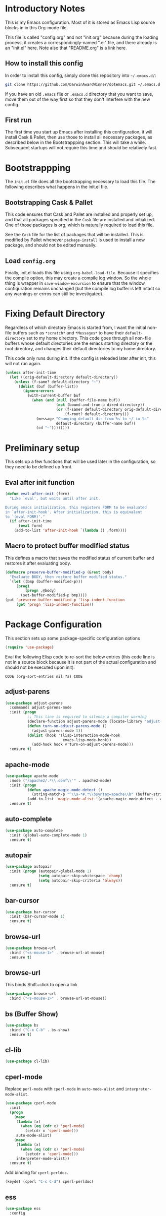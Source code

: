 * Introductory Notes
This is my Emacs configuration. Most of it is stored as Emacs Lisp
source blocks in in this Org-mode file.

This file is called "config.org" and not "init.org" because during the
loading process, it creates a correspondingly-named ".el" file, and
there already is an "init.el" here. Note also that "README.org" is a
link here.

** How to install this config
In order to install this config, simply clone this repository into
=~/.emacs.d/=:

#+BEGIN_SRC sh
  git clone https://github.com/DarwinAwardWinner/dotemacs.git ~/.emacs.d
#+END_SRC

If you have an old =.emacs= file or =.emacs.d= directory that you want
to save, move them out of the way first so that they don't interfere
with the new config.

** First run
The first time you start up Emacs after installing this configuration, it
will install Cask & Pallet, then use those to install all necessary
packages, as described below in the Bootstrappping section. This will
take a while. Subsequent startups will not require this time and
should be relatively fast.

* Bootstrappping
The =init.el= file does all the bootstrapping necessary to load this
file. The following describes what happens in the init.el file.
** Bootstrapping Cask & Pallet
This code ensures that Cask and Pallet are installed and properly set
up, and that all packages specified in the =Cask= file are installed and
initialized. One of those packages is org, which is naturally required
to load this file.

See the =Cask= file for the list of packages that will be
installed. This is modified by Pallet whenever ~package-install~ is
used to install a new package, and should not be edited manually.

** Load =config.org=
Finally, init.el loads this file using ~org-babel-load-file~. Because
it specifies the compile option, this may create a compile log
window. So the whole thing is wrapper in ~save-window-excursion~ to
ensure that the window configuration remains unchanged (but the
compile log buffer is left intact so any warnings or errros can still
be investigated).

* Fixing Default Directory
  Regardless of which directory Emacs is started from, I want the
  initial non-file buffers such as =*scratch*= and =*Messages*= to
  have their ~default-directory~ set to my home directory. This code
  goes through all non-file buffers whose default directories are the
  emacs starting directory or the root directory, and changes their
  default directories to my home directory.

  This code only runs during init. If the config is reloaded later
  after init, this will not run again.

#+BEGIN_SRC emacs-lisp
  (unless after-init-time
    (let ((orig-default-directory default-directory))
      (unless (f-same? default-directory "~")
        (dolist (buf (buffer-list))
          (ignore-errors
            (with-current-buffer buf
              (when (and (null (buffer-file-name buf))
                         (not (bound-and-true-p dired-directory))
                         (or (f-same? default-directory orig-default-directory)
                             (f-root? default-directory)))
                (message "Changing default dir from %s to ~/ in %s"
                         default-directory (buffer-name buf))
                (cd "~"))))))))
#+END_SRC

* Preliminary setup
This sets up a few functions that will be used later in the
configuration, so they need to be defined up front.

** Eval after init function

#+BEGIN_SRC emacs-lisp
  (defun eval-after-init (form)
    "Like `eval', but waits until after init.

  During emacs initialization, this registers FORM to be evaluated
  in `after-init-hook'. After initialization, this is equivalent
  to `(eval FORM)'."
    (if after-init-time
        (eval form)
      (add-to-list 'after-init-hook `(lambda () ,form))))
#+END_SRC

** Macro to protect buffer modified status
This defines a macro that saves the modified status of current buffer
and restores it after evaluating body.

#+BEGIN_SRC emacs-lisp
  (defmacro preserve-buffer-modified-p (&rest body)
    "Evaluate BODY, then restore buffer modified status."
    `(let ((bmp (buffer-modified-p)))
       (prog1
           (progn ,@body)
         (set-buffer-modified-p bmp))))
  (put 'preserve-buffer-modified-p 'lisp-indent-function
       (get 'progn 'lisp-indent-function))
#+END_SRC

* Package Configuration
  This section sets up some package-specific configuration options

#+BEGIN_SRC emacs-lisp
  (require 'use-package)
#+END_SRC

  Eval the following Elisp code to re-sort the below entries (this
  code line is not in a source block because it is not part of the
  actual configuration and should not be executed upon init):

  =CODE (org-sort-entries nil ?a) CODE=

** adjust-parens

#+BEGIN_SRC emacs-lisp
  (use-package adjust-parens
    :commands adjust-parens-mode
    :init (progn
            ;; This line is required to silence a compiler warning
            (declare-function adjust-parens-mode (locate-library "adjust-parens"))
            (defun turn-on-adjust-parens-mode ()
              (adjust-parens-mode 1))
            (dolist (hook '(lisp-interaction-mode-hook
                            emacs-lisp-mode-hook))
              (add-hook hook #'turn-on-adjust-parens-mode)))
    :ensure t)
#+END_SRC

** apache-mode

#+BEGIN_SRC emacs-lisp
  (use-package apache-mode
    :mode ("/apache2/.*\\.conf\\'" . apache2-mode)
    :init (progn
            (defun apache-magic-mode-detect ()
              (string-match-p "^\\s-*#.*\\bsyntax=apache\\b" (buffer-string)))
            (add-to-list 'magic-mode-alist '(apache-magic-mode-detect . apache-mode)))
    :ensure t)
#+END_SRC

** auto-complete

#+BEGIN_SRC emacs-lisp
  (use-package auto-complete
    :init (global-auto-complete-mode 1)
    :ensure t)
#+END_SRC

** autopair

#+BEGIN_SRC emacs-lisp
  (use-package autopair
    :init (progn (autopair-global-mode 1)
                 (setq autopair-skip-whitespace 'chomp)
                 (setq autopair-skip-criteria 'always))
    :ensure t)
#+END_SRC

** bar-cursor

#+BEGIN_SRC emacs-lisp
  (use-package bar-cursor
    :init (bar-cursor-mode 1)
    :ensure t)
#+END_SRC

** browse-url

#+BEGIN_SRC emacs-lisp
  (use-package browse-url
    :bind ("<s-mouse-1>" . browse-url-at-mouse)
    :ensure t)
#+END_SRC

** browse-url
This binds Shift+click to open a link

#+BEGIN_SRC emacs-lisp
  (use-package browse-url
    :bind ("<s-mouse-1>" . browse-url-at-mouse))

#+END_SRC

** bs (Buffer Show)

#+BEGIN_SRC emacs-lisp
  (use-package bs
    :bind ("C-x C-b" . bs-show)
    :ensure t)
#+END_SRC

** cl-lib

#+BEGIN_SRC emacs-lisp
  (use-package cl-lib)
#+END_SRC

** cperl-mode
Replace ~perl-mode~ with ~cperl-mode~ in ~auto-mode-alist~ and
~interpreter-mode-alist~.

#+BEGIN_SRC emacs-lisp
  (use-package cperl-mode
    :init
    (progn
      (mapc
       (lambda (x)
         (when (eq (cdr x) 'perl-mode)
           (setcdr x 'cperl-mode)))
       auto-mode-alist)
      (mapc
       (lambda (x)
         (when (eq (cdr x) 'perl-mode)
           (setcdr x 'cperl-mode)))
       interpreter-mode-alist))
    :ensure t)
#+END_SRC

Add binding for ~cperl-perldoc~.

#+BEGIN_SRC emacs-lisp
  (keydef (cperl "C-c C-d") cperl-perldoc)
#+END_SRC

** ess

#+BEGIN_SRC emacs-lisp
  (use-package ess
    :config
    (progn
      (setq ess-default-style 'OWN)
      (setq ess-own-style-list
            (cons (cons 'ess-arg-function-offset-new-line '(4))
                  (cl-remove-if
                   (lambda (x)
                     (eq (car x) 'ess-arg-function-offset-new-line))
                   (cdr (assoc 'C++ ess-style-alist))))))
    :ensure t)
#+END_SRC

** ess-site

#+BEGIN_SRC emacs-lisp
  (use-package ess-site)
#+END_SRC

** esup

#+BEGIN_SRC emacs-lisp
  (use-package esup
    :defer t
    :ensure t)
#+END_SRC

** git-gutter+
Loading these packages is necessary to activate them, so they are
loaded eagerly.

#+BEGIN_SRC emacs-lisp
    (use-package git-gutter+
      :ensure t)
    (use-package git-gutter-fringe+
      :ensure t)
#+END_SRC

** header2
This automatically inserts a header into any new elisp file.

#+BEGIN_SRC emacs-lisp
  (use-package header2
    :init (progn
            (add-hook 'emacs-lisp-mode-hook #'auto-make-header))
    :ensure t)
#+END_SRC

*** Prevent ~auto-make-header~ from setting the buffer modified flag
This ensures that newly-created files will not be marked as modified
even though they have had headers inserted.

#+BEGIN_SRC emacs-lisp
  (defadvice auto-make-header (around dont-set-buffer-modified activate)
    "Don't set the buffer modified flag."
    (preserve-buffer-modified-p
      ad-do-it))
#+END_SRC

*** Function to insert ~provide~ statement at end of file
This is used in ~make-header-hook~

#+BEGIN_SRC emacs-lisp
  (defun header-provide-statement ()
    "Insert `provide' statement."
    (save-excursion
      (goto-char (point-max))
      (insert
       (format "\n%s"
               (pp-to-string `(provide ',(intern (f-base (buffer-file-name)))))))))
#+END_SRC

*** Override ~header-eof~ to not insert a separator line

#+BEGIN_SRC emacs-lisp
  (defun header-eof ()
    "Insert comment indicating end of file."
    (goto-char (point-max))
    (insert "\n")
    (insert comment-start
            (concat (and (= 1 (length comment-start)) header-prefix-string)
                    (if (buffer-file-name)
                        (file-name-nondirectory (buffer-file-name))
                      (buffer-name))
                    " ends here"
                    (or (nonempty-comment-end) "\n"))))

#+END_SRC

*** Update headers on save

#+BEGIN_SRC emacs-lisp
  (add-hook 'write-file-hooks #'auto-update-file-header)
#+END_SRC

** highlight-cl

#+BEGIN_SRC emacs-lisp
  (use-package highlight-cl
    :init (progn
            (add-hook 'emacs-lisp-mode-hook 'highlight-cl-add-font-lock-keywords)
            (add-hook 'lisp-interaction-mode-hook 'highlight-cl-add-font-lock-keywords)
            (add-hook 'inferior-emacs-lisp-mode 'highlight-cl-add-font-lock-keywords))
    :ensure t)
#+END_SRC

** highlight-defined

#+BEGIN_SRC emacs-lisp
  (use-package highlight-defined
      :init (progn
              (defun turn-on-highlight-defined-mode ()
                (highlight-defined-mode 1))
              (add-hook 'emacs-lisp-mode-hook 'turn-on-highlight-defined-mode)
              (add-hook 'lisp-interaction-mode-hook 'turn-on-highlight-defined-mode)
              (add-hook 'inferior-emacs-lisp-mode 'turn-on-highlight-defined-mode))
      :ensure t)
#+END_SRC

** ido-speed-hack

#+BEGIN_SRC emacs-lisp
  (use-package ido-speed-hack)
#+END_SRC

** ido-ubiquitous

#+BEGIN_SRC emacs-lisp
  (use-package ido-ubiquitous
    :ensure t)
#+END_SRC

** lexbind-mode

#+BEGIN_SRC emacs-lisp
  (use-package lexbind-mode
    :init (add-hook 'emacs-lisp-mode-hook (apply-partially #'lexbind-mode 1))
    :ensure t)
#+END_SRC

** magit
This section contains settings related to magit.

*** Disable magit highlight
I find magit item highlighting distracting
#+BEGIN_SRC emacs-lisp
  (use-package magit
    :bind (("C-c g" . magit-status))
    :config
    (progn
      (defun disable-magit-highlight-in-buffer ()
        (face-remap-add-relative 'magit-item-highlight '()))
      (add-hook 'magit-status-mode-hook 'disable-magit-highlight-in-buffer))
    :ensure t)
#+END_SRC

*** Magit myinit
This code makes magit call ~git myinit~ instead of ~git init~ when the
former is available.

See https://github.com/DarwinAwardWinner/git-custom-commands/blob/master/bin/git-myinit

#+BEGIN_SRC emacs-lisp
  (defadvice magit-run-git (before use-myinit activate)
    "use git-myinit instead of git-init"
    (when (and (equal (car args) "init")
               (executable-find "git-myinit"))
      (setcar args "myinit")
      (message "Modified command: %S" args)))
#+END_SRC

*** Magit init create directory
I want ~magit-init~ to create a direcotry if it doesn't exist.

#+BEGIN_SRC emacs-lisp
  (defadvice magit-init (before create-nonexistent-directory activate)
    "If DIRECTORY does not exist, create it.

  This will not create the directory recursively, so the parent
  directory must exist.

  This also modifies the interactive form to handle the case where
  the dir doesn't already exist."
    (interactive
     (let* ((dir (file-name-as-directory
                  (expand-file-name
                   (read-directory-name "Create repository in: "))))
            ;; Can't call `magit-get-top-dir' on nonexistent directory,
            ;; so use parent if necessary.
            (dir-or-existing-parent
             (if (or (file-exists-p dir)
                     (file-symlink-p dir))
                 dir
               (f-parent dir)))
            (top (magit-get-top-dir dir-or-existing-parent)))
       (if (and top
                (not (yes-or-no-p
                      (if (string-equal top dir)
                          (format "Reinitialize existing repository %s? " dir)
                        (format "%s is a repository.  Create another in %s? "
                                top dir)))))
           (user-error "Abort")
         (list dir))))
    ;; This is that part that's actually executed with the function
    ;; itself.
    (unless (or (file-exists-p directory)
                (file-symlink-p directory))
      (make-directory directory)))
#+END_SRC

*** Magit init show status when interactive
When ~magit-init~ is running interactively, it should show the status
buffer after initialization.

#+BEGIN_SRC emacs-lisp
  (defadvice magit-init (after show-status activate)
    "Show the status buffer after initialization if interactive."
    (when (called-interactively-p 'interactive)
      (magit-status directory)))
#+END_SRC

** markdown-mode

#+BEGIN_SRC emacs-lisp
  (use-package markdown-mode
    :mode ("\\.\\(md\\|mkdn\\)$" . markdown-mode)
    :ensure t)
#+END_SRC

** org-mode

*** Fix ~org-in-src-block-p~
    The default implementation of the ~org-in-src-block-p~ function is
    broken and always returns nil, so we reimplement it correctly
    here.

    #+BEGIN_SRC emacs-lisp
      (use-package org
        :config
        (defun org-in-src-block-p (&optional inside)
          "Whether point is in a code source block.
           When INSIDE is non-nil, don't consider we are within a src block
           when point is at #+BEGIN_SRC or #+END_SRC."
          (save-match-data
            (let* ((elem (org-element-at-point))
                   (elem-type (car elem))
                   (props (cadr elem))
                   (end (plist-get props :end))
                   (pb (plist-get props :post-blank))
                   (content-end
                    (save-excursion
                      (goto-char end)
                      (forward-line (- pb))
                      (point)))
                   (case-fold-search t))
              (and
               ;; Elem is a src block
               (eq elem-type 'src-block)
               ;; Make sure point is not on one of the blank lines after the
               ;; element.
               (< (point) content-end)
               ;; If INSIDE is non-nil, then must not be at block delimiter
               (not
                (and
                 inside
                 (save-excursion
                   (beginning-of-line)
                   (looking-at ".*#\\+\\(begin\\|end\\)_src"))))))))
        ;; We don't set ensure here because the org-mode package has a
        ;; different name. See the Cask file.
        :ensure nil)
    #+END_SRC

*** Function for inserting src blocks in Org Mode
    The following function inserts a new src block into an org-mode buffer.

    #+BEGIN_SRC emacs-lisp
      (defun org-insert-src-block (src-code-type)
        "Insert a `SRC-CODE-TYPE' type source code block in org-mode."
        (interactive
         (let ((src-code-types
                '("emacs-lisp" "python" "C" "sh" "java" "js" "clojure" "C++" "css"
                  "calc" "asymptote" "dot" "gnuplot" "ledger" "lilypond" "mscgen"
                  "octave" "oz" "plantuml" "R" "sass" "screen" "sql" "awk" "ditaa"
                  "haskell" "latex" "lisp" "matlab" "ocaml" "org" "perl" "ruby"
                  "scheme" "sqlite")))
           (list (ido-completing-read "Source code type: " src-code-types))))
        (progn
          (newline-and-indent)
          (insert (format "#+BEGIN_SRC %s\n" src-code-type))
          (newline-and-indent)
          (insert "#+END_SRC\n")
          (forward-line -2)
          (org-edit-src-code)))
    #+END_SRC

    The next function calls ~org-edit-src-code~ on the src block at
    point, but creates one first if necessary using
    ~org-insert-src-block~.

#+BEGIN_SRC emacs-lisp
  (defun org-insert-or-edit-src-block ()
    (interactive)
    (if (org-in-src-block-p)
         (org-edit-src-code)
      ;; We use `call-interactively' to trigger the language prompt
      (call-interactively 'org-insert-src-block)))
#+END_SRC

    Lastly we define a key binding for this function. We also define
    the same key combination, as well as the standard "C-c C-c", to
    exit the source editing buffer. This way, the same key combination
    can be used to enter and exit.

#+BEGIN_SRC emacs-lisp
  (keydef (org "C-c C-'") org-insert-or-edit-src-block)
  (keydef (org-src "C-c C-'") org-edit-src-exit)
  (keydef (org-src "C-c C-c") org-edit-src-exit)
#+END_SRC

** osx-pseudo-daemon

#+BEGIN_SRC emacs-lisp
  (use-package osx-pseudo-daemon
    :ensure t)
#+END_SRC

** pretty-symbols

#+BEGIN_SRC emacs-lisp
  (use-package pretty-symbols
    :config
    (progn
      (defun pretty-symbols-enable-if-available ()
        "Enable pretty-symbols in buffer if applicable.

  If current buffer's `major-mode' has any pretty symbol
     substitution rules associated with it, then enable
     `pretty-symbols-mode', otherwise do nothing."
        (when (apply #'derived-mode-p
                    (delete-dups
                     (cl-mapcan (lambda (x) (cl-copy-list (nth 3 x)))
                                pretty-symbol-patterns)))
         (pretty-symbols-mode 1)))
      (add-hook 'after-change-major-mode-hook #'pretty-symbols-enable-if-available))
    :ensure t)
#+END_SRC

** smex

#+BEGIN_SRC emacs-lisp
  (use-package smex
    :bind (("M-x" . smex)
           ("M-X" . smex-major-mode-commands)
           ("C-c C-c M-x" . execute-extended-command))
    :ensure t)
#+END_SRC

* el-get package configuration
Some packages are not available through ~package-install~. These are
installed and maintained through el-get.

This code loads el-get and sets it up to load all the packages listed
below. We run the el-get setup at the end of init so that it will run
after all the below packages have been added to ~el-get-sources~.

#+BEGIN_SRC emacs-lisp
  (use-package el-get
    :ensure t)
#+END_SRC

  Eval the following Elisp code to re-sort the below entries (this
  code line is not in a source block because it is not part of the
  actual configuration and should not be executed upon init):

  =CODE (org-sort-entries nil ?a) CODE=

** git-wip

#+BEGIN_SRC emacs-lisp
  (add-to-list
   'el-get-sources
   '(:name git-wip
           :type github
           :pkgname "DarwinAwardWinner/git-wip"
           :load-path "emacs"
           :features git-wip-mode))
#+END_SRC

** ido-speed-hack
Ido-speed-hack comes along with a modified ido version, which we also
install.

#+BEGIN_SRC emacs-lisp
  (add-to-list
   'el-get-sources
   '(:name ido-mode-el
           :type github
           :pkgname "danskarda/ido-mode-el"))
  (add-to-list
   'el-get-sources
   '(:name ido-speed-hack
           :type github
           :pkgname "danskarda/ido-speed-hack"))
#+END_SRC

* el-get installation
After adding all necessary packages to ~el-get-sources~, now we can
install and initialize them.

#+BEGIN_SRC emacs-lisp
  (defun el-get-do-setup ()
    (interactive)
    (loop for src in el-get-sources
          for src-name = (el-get-source-name src)
          do (with-demoted-errors (el-get 'sync src-name))))
  (el-get-do-setup)
#+END_SRC

* Set up and load a separate custom file
This is the file where everything set via =M-x customize= goes.

#+BEGIN_SRC emacs-lisp
  (setq custom-file (expand-file-name "custom.el" user-emacs-directory))
  (load custom-file)
#+END_SRC
* Tweaks
** Use GNU ls for ~insert-directory~ if possible
On OS X (and probably other platforms), "ls" may not refer to GNU
ls. If GNU ls is installed on these platforms, it is typically
installed under the name "gls" instead. So if "gls" is available, we
prefer to use it.

#+BEGIN_SRC emacs-lisp
  (if (executable-find "gls")
      (setq insert-directory-program "gls"))
#+END_SRC
** Use system trash bin
   TODO This is OSX-specific. Make it portable and more robust.

#+BEGIN_SRC emacs-lisp
  (defvar trash-command "trash")

  (defun system-move-file-to-trash (filename)
    "Move file to OS X trash.

  This assumes that a program called `trash' is in your $PATH and
  that this program will, when passed a single file path as an
  argument, move that file to the trash."
    (call-process trash-command nil nil nil filename))
#+END_SRC

** Use external mailer for bug reports
   This calls ~report-emacs-bug~, then ~report-emacs-insert-to-mailer~,
   then cleans up the bug buffers.

   The backquoting interpolation is used to copy the interactive form
   from ~report-emacs-bug~.

#+BEGIN_SRC emacs-lisp
  (eval
   `(defun report-emacs-bug-via-mailer (&rest args)
      "Report a bug in GNU Emacs.

  Prompts for bug subject. Opens external mailer."
      ,(interactive-form 'report-emacs-bug)
      (save-window-excursion
        (apply 'report-emacs-bug args)
        (report-emacs-bug-insert-to-mailer)
        (mapc (lambda (buf)
                (with-current-buffer buf
                  (let ((buffer-file-name nil))
                    (kill-buffer (current-buffer)))))
              (list "*Bug Help*" (current-buffer))))))
#+END_SRC

** Pull PATH and MANPATH from shell

#+BEGIN_SRC emacs-lisp
  ;; TODO: make a package out of this
  ;; Pull PATH and MANPATH from the shell
  (defun parse-envvar (var-and-value)
    (let ((match-pos (string-match-p "=" var-and-value)))
      (when match-pos
        (cons (substring var-and-value 0 match-pos)
              (substring var-and-value (1+ match-pos))))))

  (defun pull-env-vars-from-shell (vars)
    (when (stringp vars)
      (setq vars (list vars)))
    (let* ((output (shell-command-to-string "bash --login -c env"))
           (lines (split-string output nil t)))
      (loop for line in lines
            for (var . value) = (parse-envvar line)
            if (member var vars)
            do (setenv var value)
            and if (string= var "PATH") do
            (setq exec-path (split-string value path-separator t)))))

  (pull-env-vars-from-shell '("PATH" "MANPATH"))
#+END_SRC

** Fix OSX movement keys

#+BEGIN_SRC emacs-lisp
  ;; Match standard OSX movement keys, etc. (compensating for swapping
  ;; alt and command keys)
  (when (or (featurep 'ns)
            (eq system-type 'darwin))
    (when (version<= "24.4.0" emacs-version)
      (warn "Update the point movement key config in init.el"))
    ;; Super is the Alt/option key
    (global-set-key (kbd "s-<left>") 'left-word)
    (global-set-key (kbd "s-<right>") 'right-word)
    (global-set-key (kbd "s-<backspace>") 'backward-kill-word)
    (global-set-key (kbd "s-<kp-delete>") 'kill-word)
    (global-set-key (kbd "s-`") 'tmm-menubar)
    ;; Meta is the command key
    (global-set-key (kbd "M-<left>") 'move-beginning-of-line)
    (global-set-key (kbd "M-<right>") 'move-end-of-line)
    (global-set-key (kbd "M-<backspace>") nil)
    (global-set-key (kbd "M-<kp-delete>") nil)
    (global-set-key (kbd "M-`") 'other-frame))
#+END_SRC

** Tell Emacs where to find its C source code

#+BEGIN_SRC emacs-lisp
  (setq find-function-C-source-directory "~/src/emacs-24.3/src")
#+END_SRC

** Allow typing a sexp and then replacing it with its value

#+BEGIN_SRC emacs-lisp
  (defun eval-replace-preceding-sexp ()
    "Replace the preceding sexp with its value."
    (interactive)
    (let ((value (eval (preceding-sexp))))
      (kill-sexp -1)
      (insert (format "%s" value))))
  (global-set-key (kbd "C-c C-e") 'eval-replace-preceding-sexp)
#+END_SRC

** Tell ~fixup-whitespace~ not to delete indentation

#+BEGIN_SRC emacs-lisp
  (defadvice fixup-whitespace (around indent-line activate)
    "Don't delete indentation; instead do correct indentation.

  When `fixup-whitespace' is called with the point in the
  indentation region of the line (i.e. before the first
  non-whitespace character), indent the line instead of deleting
  the indentation."
    (if (<= (current-column)
           (save-excursion
             (back-to-indentation)
             (current-column)))
        (indent-for-tab-command)
      ad-do-it))
#+END_SRC

** Have ~indent-region~ indent containing defun if mark is inactive

#+BEGIN_SRC emacs-lisp
  (defadvice indent-region (around indent-defun activate)
    "Indent containing defun if mark is not active."
    (if (and transient-mark-mode
             (not mark-active))
        (save-excursion
          (mark-defun)
          (call-interactively #'indent-region))
      ad-do-it))
#+END_SRC

** Always indent after newline

#+BEGIN_SRC emacs-lisp
  (global-set-key (kbd "RET") #'newline-and-indent)
#+END_SRC

** Turn on eldoc mode in elisp modes

#+BEGIN_SRC emacs-lisp
  (dolist (hook '(lisp-interaction-mode-hook
                  emacs-lisp-mode-hook))
     (add-hook hook #'turn-on-eldoc-mode))
#+END_SRC

** Fix ess-roxy behavior

#+BEGIN_SRC emacs-lisp
  (eval-after-load 'ess-roxy
    '(defadvice newline-and-indent (around ess-roxy-newline activate)
       "Insert a newline in a roxygen field."
       (cond
        ;; Not in roxy entry; do nothing
        ((not (ess-roxy-entry-p))
         ad-do-it)
        ;; Point at beginning of first line of entry; do nothing
        ((= (point) (ess-roxy-beg-of-entry))
         ad-do-it)
        ;; Otherwise: skip over roxy comment string if necessary and then
        ;; newline and then inset new roxy comment string
        (t
         (let ((point-after-roxy-string
                (save-excursion (forward-line 0)
                                (move-beginning-of-line nil)
                                (point))))
           (goto-char (max (point) point-after-roxy-string)))
         ad-do-it
         (insert (concat (ess-roxy-guess-str t) " "))))))
#+END_SRC

** Tramp remote sudo
This allows TRAMP to use sudo on remote hosts.

#+BEGIN_SRC emacs-lisp
  (require 'tramp)
  (add-to-list 'tramp-default-proxies-alist
               '(nil "\\`root\\'" "/ssh:%h:"))
  (add-to-list 'tramp-default-proxies-alist
               '((regexp-quote (system-name)) nil nil))
#+END_SRC

** Use conf-mode for .gitignore files

#+BEGIN_SRC emacs-lisp
  (add-to-list 'auto-mode-alist '("\\.gitignore\\'" . conf-mode))
#+END_SRC

** Macros for running a function without user input
This code builds up the ~without-user-input~ macro, which is like
~progn~ except that if BODY makes any attempt to read user input, all
further execution is canceled and the form returns nil (note that it
does /not/ signal an error, it simply returns).

#+BEGIN_SRC emacs-lisp
  (require 'cl-macs)

  (defmacro without-minibuffer (&rest body)
    "Like `progn', but stop and return nil if BODY tries to use the minibuffer.

  Also disable dialogs while evaluating BODY forms, since dialogs
  are just an alternative to the minibuffer."
    `(catch 'tried-to-use-minibuffer
       (minibuffer-with-setup-hook
           (lambda (&rest args) (throw 'tried-to-use-minibuffer nil))
         (let ((use-dialog-box))          ; No cheating by using dialogs instead of minibuffer
           ,@body))))

  (defmacro without-functions (flist &rest body)
    "Evaluate BODY, but stop and return nil if BODY calls any of the functions named in FLIST."
    (let* (;; Functions are disabled by setting their body to this
           ;; temporarily.
           (fbody
            '((&rest args) (throw 'forbidden-function nil)))
           ;; This will form the first argument to `flet'
           (function-redefinitions
            (mapcar (lambda (fname) (cons fname fbody)) flist)))
      `(catch 'forbidden-function
         (cl-flet ,function-redefinitions
           ,@body))))

  (defmacro without-user-input (&rest body)
    "Like `progn', but prevent any user interaction in BODY."
    `(without-functions (read-event)
       (without-minibuffer
         ,@body)))

  ;; These should be indented like progn
  (put 'without-minibuffer 'lisp-indent-function
       (get 'progn 'lisp-indent-function))
  (put 'without-functions 'lisp-indent-function
       (get 'let 'lisp-indent-function))
  (put 'without-user-input 'lisp-indent-function
       (get 'progn 'lisp-indent-function))
#+END_SRC

** Emacs desktop additions
The following additions ensure that the saved desktop file is always
up-to-date.

*** Add a desktop-save function that aborts if user input is required
When running in hooks, it's not disasterous if we can't save the
desktop for some reason, and we don't want to bother the user, so we
wrap the normal saving function to force it to do nothing instead of
asking for user input.

#+BEGIN_SRC emacs-lisp
  (defun desktop-save-in-desktop-dir-never-ask (&rest args)
    "Like `desktop-save-in-desktop-dir' but aborts if input is required.

  If `desktop-save-in-desktop-dir' tries to solicit user input,
  this aborts and returns nil instead. It is intended for use in
  place of `desktop-save-in-desktop-dir' in hooks where you don't
  want to bother the user if something weird happens."
    (without-user-input
      (apply #'desktop-save-in-desktop-dir args)))
#+END_SRC

*** Save desktop with every autosave

#+BEGIN_SRC emacs-lisp
  (add-hook 'auto-save-hook 'desktop-save-in-desktop-dir-never-ask)
#+END_SRC

*** Save desktop after opening or closing a file
This will ensure that all open files are saved in the desktop. An idle
timer and tripwire variable are used used to avoid saving the desktop
multiple times when multiple files are opened or closed in rapid
succession.

#+BEGIN_SRC emacs-lisp
  (defvar desktop-mode-desktop-is-stale nil
    "This is set to non-nil when a file is opened or closed.")

  (defun desktop-mode-set-stale ()
    "If current buffer has a file, set the stale desktop flag."
    (when buffer-file-name
      (setq desktop-mode-desktop-is-stale t)))
  (defun desktop-mode-set-current ()
    "Unconditionally clear the stale desktop flag."
    (setq desktop-mode-desktop-is-stale nil))
  (add-hook 'kill-buffer-hook #'desktop-mode-set-stale)
  (add-hook 'find-file-hook #'desktop-mode-set-stale)
  (add-hook 'desktop-after-read-hook #'desktop-mode-set-current)

  (defun desktop-mode-save-if-stale ()
    (when desktop-mode-desktop-is-stale
      (desktop-save-in-desktop-dir-never-ask)
      (desktop-mode-set-current)))

  (run-with-idle-timer 0.1 t #'desktop-mode-save-if-stale)
#+END_SRC

** Put enabled/disabled commands in =custom.el=
By default, ~enable-command~ and ~disable-command~ append their
declarations to =user-init-file=. But I want them appended to =custom.el=
instead.

#+BEGIN_SRC emacs-lisp
  (defadvice en/disable-command (around put-in-custom-file activate)
    "Put declarations in `custom-file'."
    (let ((user-init-file custom-file))
      ad-do-it))
#+END_SRC

** Fix ~diff~ behavior when backup file is not in same directory
My settings put all backup files in one directory. So when ~diff~
prmopts for the second file, it starts in that backup directory. I
would rather have it start in the same directory as the first file.


#+BEGIN_SRC emacs-lisp
  (defadvice diff (before same-dir-for-both-files activate)
    "Only prompt with backup file in same directory.

  When called interactively, `diff' normally offers to compare
  against the latest backup file of the selected file. But this
  isn't great if that backup file is in a dedicated backup
  directory far away from the original directory. So this advice
  only allows it to offer backup files from the same directory.

  This advice doesn't actually modify the function's behavior in
  any way. It simply overrides the interactive form."
    (interactive
     (let* ((newf (if (and buffer-file-name (file-exists-p buffer-file-name))
                      (read-file-name
                       (concat "Diff new file (default "
                               (file-name-nondirectory buffer-file-name) "): ")
                       nil buffer-file-name t)
                    (read-file-name "Diff new file: " nil nil t)))
            (oldf (file-newest-backup newf)))
       (setq oldf (if (and oldf (file-exists-p oldf)
                           (f-same? (f-dirname newf) (f-dirname oldf)))
                      (read-file-name
                       (concat "Diff original file (default "
                               (file-name-nondirectory oldf) "): ")
                       (file-name-directory oldf) oldf t)
                    (read-file-name "Diff original file: "
                                    (file-name-directory newf) nil t)))
       (list oldf newf (diff-switches)))))
#+END_SRC

** Set up a function for reloading the init file

#+BEGIN_SRC emacs-lisp
  (defun reinit ()
    (interactive)
    (save-window-excursion
      (load user-init-file)))
#+END_SRC

** Set up a function for editing this file

#+BEGIN_SRC emacs-lisp
  (defvar emacs-config-org-file (f-join user-emacs-directory "config.org"))
  (defun edit-emacs-config ()
    (interactive)
    (find-file emacs-config-org-file))
#+END_SRC

** Fix value of ~x-colors~
For some reason the ~x-colors~ variable has started to get the wrong
value, so I've copied the code to set it correctly out of
common-win.el.

#+BEGIN_SRC emacs-lisp
  (setq x-colors
    (if (featurep 'ns) (ns-list-colors)
      (purecopy
       '("gray100" "grey100" "gray99" "grey99" "gray98" "grey98" "gray97"
         "grey97" "gray96" "grey96" "gray95" "grey95" "gray94" "grey94"
         "gray93" "grey93" "gray92" "grey92" "gray91" "grey91" "gray90"
         "grey90" "gray89" "grey89" "gray88" "grey88" "gray87" "grey87"
         "gray86" "grey86" "gray85" "grey85" "gray84" "grey84" "gray83"
         "grey83" "gray82" "grey82" "gray81" "grey81" "gray80" "grey80"
         "gray79" "grey79" "gray78" "grey78" "gray77" "grey77" "gray76"
         "grey76" "gray75" "grey75" "gray74" "grey74" "gray73" "grey73"
         "gray72" "grey72" "gray71" "grey71" "gray70" "grey70" "gray69"
         "grey69" "gray68" "grey68" "gray67" "grey67" "gray66" "grey66"
         "gray65" "grey65" "gray64" "grey64" "gray63" "grey63" "gray62"
         "grey62" "gray61" "grey61" "gray60" "grey60" "gray59" "grey59"
         "gray58" "grey58" "gray57" "grey57" "gray56" "grey56" "gray55"
         "grey55" "gray54" "grey54" "gray53" "grey53" "gray52" "grey52"
         "gray51" "grey51" "gray50" "grey50" "gray49" "grey49" "gray48"
         "grey48" "gray47" "grey47" "gray46" "grey46" "gray45" "grey45"
         "gray44" "grey44" "gray43" "grey43" "gray42" "grey42" "gray41"
         "grey41" "gray40" "grey40" "gray39" "grey39" "gray38" "grey38"
         "gray37" "grey37" "gray36" "grey36" "gray35" "grey35" "gray34"
         "grey34" "gray33" "grey33" "gray32" "grey32" "gray31" "grey31"
         "gray30" "grey30" "gray29" "grey29" "gray28" "grey28" "gray27"
         "grey27" "gray26" "grey26" "gray25" "grey25" "gray24" "grey24"
         "gray23" "grey23" "gray22" "grey22" "gray21" "grey21" "gray20"
         "grey20" "gray19" "grey19" "gray18" "grey18" "gray17" "grey17"
         "gray16" "grey16" "gray15" "grey15" "gray14" "grey14" "gray13"
         "grey13" "gray12" "grey12" "gray11" "grey11" "gray10" "grey10"
         "gray9" "grey9" "gray8" "grey8" "gray7" "grey7" "gray6" "grey6"
         "gray5" "grey5" "gray4" "grey4" "gray3" "grey3" "gray2" "grey2"
         "gray1" "grey1" "gray0" "grey0"
         "LightPink1" "LightPink2" "LightPink3" "LightPink4"
         "pink1" "pink2" "pink3" "pink4"
         "PaleVioletRed1" "PaleVioletRed2" "PaleVioletRed3" "PaleVioletRed4"
         "LavenderBlush1" "LavenderBlush2" "LavenderBlush3" "LavenderBlush4"
         "VioletRed1" "VioletRed2" "VioletRed3" "VioletRed4"
         "HotPink1" "HotPink2" "HotPink3" "HotPink4"
         "DeepPink1" "DeepPink2" "DeepPink3" "DeepPink4"
         "maroon1" "maroon2" "maroon3" "maroon4"
         "orchid1" "orchid2" "orchid3" "orchid4"
         "plum1" "plum2" "plum3" "plum4"
         "thistle1" "thistle2" "thistle3" "thistle4"
         "MediumOrchid1" "MediumOrchid2" "MediumOrchid3" "MediumOrchid4"
         "DarkOrchid1" "DarkOrchid2" "DarkOrchid3" "DarkOrchid4"
         "purple1" "purple2" "purple3" "purple4"
         "MediumPurple1" "MediumPurple2" "MediumPurple3" "MediumPurple4"
         "SlateBlue1" "SlateBlue2" "SlateBlue3" "SlateBlue4"
         "RoyalBlue1" "RoyalBlue2" "RoyalBlue3" "RoyalBlue4"
         "LightSteelBlue1" "LightSteelBlue2" "LightSteelBlue3" "LightSteelBlue4"
         "SlateGray1" "SlateGray2" "SlateGray3" "SlateGray4"
         "DodgerBlue1" "DodgerBlue2" "DodgerBlue3" "DodgerBlue4"
         "SteelBlue1" "SteelBlue2" "SteelBlue3" "SteelBlue4"
         "SkyBlue1" "SkyBlue2" "SkyBlue3" "SkyBlue4"
         "LightSkyBlue1" "LightSkyBlue2" "LightSkyBlue3" "LightSkyBlue4"
         "LightBlue1" "LightBlue2" "LightBlue3" "LightBlue4"
         "CadetBlue1" "CadetBlue2" "CadetBlue3" "CadetBlue4"
         "azure1" "azure2" "azure3" "azure4"
         "LightCyan1" "LightCyan2" "LightCyan3" "LightCyan4"
         "PaleTurquoise1" "PaleTurquoise2" "PaleTurquoise3" "PaleTurquoise4"
         "DarkSlateGray1" "DarkSlateGray2" "DarkSlateGray3" "DarkSlateGray4"
         "aquamarine1" "aquamarine2" "aquamarine3" "aquamarine4"
         "SeaGreen1" "SeaGreen2" "SeaGreen3" "SeaGreen4"
         "honeydew1" "honeydew2" "honeydew3" "honeydew4"
         "DarkSeaGreen1" "DarkSeaGreen2" "DarkSeaGreen3" "DarkSeaGreen4"
         "PaleGreen1" "PaleGreen2" "PaleGreen3" "PaleGreen4"
         "DarkOliveGreen1" "DarkOliveGreen2" "DarkOliveGreen3" "DarkOliveGreen4"
         "OliveDrab1" "OliveDrab2" "OliveDrab3" "OliveDrab4"
         "ivory1" "ivory2" "ivory3" "ivory4"
         "LightYellow1" "LightYellow2" "LightYellow3" "LightYellow4"
         "khaki1" "khaki2" "khaki3" "khaki4"
         "LemonChiffon1" "LemonChiffon2" "LemonChiffon3" "LemonChiffon4"
         "LightGoldenrod1" "LightGoldenrod2" "LightGoldenrod3" "LightGoldenrod4"
         "cornsilk1" "cornsilk2" "cornsilk3" "cornsilk4"
         "goldenrod1" "goldenrod2" "goldenrod3" "goldenrod4"
         "DarkGoldenrod1" "DarkGoldenrod2" "DarkGoldenrod3" "DarkGoldenrod4"
         "wheat1" "wheat2" "wheat3" "wheat4"
         "NavajoWhite1" "NavajoWhite2" "NavajoWhite3" "NavajoWhite4"
         "burlywood1" "burlywood2" "burlywood3" "burlywood4"
         "AntiqueWhite1" "AntiqueWhite2" "AntiqueWhite3" "AntiqueWhite4"
         "bisque1" "bisque2" "bisque3" "bisque4"
         "tan1" "tan2" "tan3" "tan4"
         "PeachPuff1" "PeachPuff2" "PeachPuff3" "PeachPuff4"
         "seashell1" "seashell2" "seashell3" "seashell4"
         "chocolate1" "chocolate2" "chocolate3" "chocolate4"
         "sienna1" "sienna2" "sienna3" "sienna4"
         "LightSalmon1" "LightSalmon2" "LightSalmon3" "LightSalmon4"
         "salmon1" "salmon2" "salmon3" "salmon4"
         "coral1" "coral2" "coral3" "coral4"
         "tomato1" "tomato2" "tomato3" "tomato4"
         "MistyRose1" "MistyRose2" "MistyRose3" "MistyRose4"
         "snow1" "snow2" "snow3" "snow4"
         "RosyBrown1" "RosyBrown2" "RosyBrown3" "RosyBrown4"
         "IndianRed1" "IndianRed2" "IndianRed3" "IndianRed4"
         "firebrick1" "firebrick2" "firebrick3" "firebrick4"
         "brown1" "brown2" "brown3" "brown4"
         "magenta1" "magenta2" "magenta3" "magenta4"
         "blue1" "blue2" "blue3" "blue4"
         "DeepSkyBlue1" "DeepSkyBlue2" "DeepSkyBlue3" "DeepSkyBlue4"
         "turquoise1" "turquoise2" "turquoise3" "turquoise4"
         "cyan1" "cyan2" "cyan3" "cyan4"
         "SpringGreen1" "SpringGreen2" "SpringGreen3" "SpringGreen4"
         "green1" "green2" "green3" "green4"
         "chartreuse1" "chartreuse2" "chartreuse3" "chartreuse4"
         "yellow1" "yellow2" "yellow3" "yellow4"
         "gold1" "gold2" "gold3" "gold4"
         "orange1" "orange2" "orange3" "orange4"
         "DarkOrange1" "DarkOrange2" "DarkOrange3" "DarkOrange4"
         "OrangeRed1" "OrangeRed2" "OrangeRed3" "OrangeRed4"
         "red1" "red2" "red3" "red4"
         "lavender blush" "LavenderBlush" "ghost white" "GhostWhite"
         "lavender" "alice blue" "AliceBlue" "azure" "light cyan"
         "LightCyan" "mint cream" "MintCream" "honeydew" "ivory"
         "light goldenrod yellow" "LightGoldenrodYellow" "light yellow"
         "LightYellow" "beige" "floral white" "FloralWhite" "old lace"
         "OldLace" "blanched almond" "BlanchedAlmond" "moccasin"
         "papaya whip" "PapayaWhip" "bisque" "antique white"
         "AntiqueWhite" "linen" "peach puff" "PeachPuff" "seashell"
         "misty rose" "MistyRose" "snow" "light pink" "LightPink" "pink"
         "hot pink" "HotPink" "deep pink" "DeepPink" "maroon"
         "pale violet red" "PaleVioletRed" "violet red" "VioletRed"
         "medium violet red" "MediumVioletRed" "violet" "plum" "thistle"
         "orchid" "medium orchid" "MediumOrchid" "dark orchid"
         "DarkOrchid" "purple" "blue violet" "BlueViolet" "medium purple"
         "MediumPurple" "light slate blue" "LightSlateBlue"
         "medium slate blue" "MediumSlateBlue" "slate blue" "SlateBlue"
         "dark slate blue" "DarkSlateBlue" "midnight blue" "MidnightBlue"
         "navy" "navy blue" "NavyBlue" "dark blue" "DarkBlue"
         "light steel blue" "LightSteelBlue" "cornflower blue"
         "CornflowerBlue" "dodger blue" "DodgerBlue" "royal blue"
         "RoyalBlue" "light slate gray" "light slate grey"
         "LightSlateGray" "LightSlateGrey" "slate gray" "slate grey"
         "SlateGray" "SlateGrey" "dark slate gray" "dark slate grey"
         "DarkSlateGray" "DarkSlateGrey" "steel blue" "SteelBlue"
         "cadet blue" "CadetBlue" "light sky blue" "LightSkyBlue"
         "sky blue" "SkyBlue" "light blue" "LightBlue" "powder blue"
         "PowderBlue" "pale turquoise" "PaleTurquoise" "turquoise"
         "medium turquoise" "MediumTurquoise" "dark turquoise"
         "DarkTurquoise"  "dark cyan" "DarkCyan" "aquamarine"
         "medium aquamarine" "MediumAquamarine" "light sea green"
         "LightSeaGreen" "medium sea green" "MediumSeaGreen" "sea green"
         "SeaGreen" "dark sea green" "DarkSeaGreen" "pale green"
         "PaleGreen" "lime green" "LimeGreen" "dark green" "DarkGreen"
         "forest green" "ForestGreen" "light green" "LightGreen"
         "green yellow" "GreenYellow" "yellow green" "YellowGreen"
         "olive drab" "OliveDrab" "dark olive green" "DarkOliveGreen"
         "lemon chiffon" "LemonChiffon" "khaki" "dark khaki" "DarkKhaki"
         "cornsilk" "pale goldenrod" "PaleGoldenrod" "light goldenrod"
         "LightGoldenrod" "goldenrod" "dark goldenrod" "DarkGoldenrod"
         "wheat" "navajo white" "NavajoWhite" "tan" "burlywood"
         "sandy brown" "SandyBrown" "peru" "chocolate" "saddle brown"
         "SaddleBrown" "sienna" "rosy brown" "RosyBrown" "dark salmon"
         "DarkSalmon" "coral" "tomato" "light salmon" "LightSalmon"
         "salmon" "light coral" "LightCoral" "indian red" "IndianRed"
         "firebrick" "brown" "dark red" "DarkRed" "magenta"
         "dark magenta" "DarkMagenta" "dark violet" "DarkViolet"
         "medium blue" "MediumBlue" "blue" "deep sky blue" "DeepSkyBlue"
         "cyan" "medium spring green" "MediumSpringGreen" "spring green"
         "SpringGreen" "green" "lawn green" "LawnGreen" "chartreuse"
         "yellow" "gold" "orange" "dark orange" "DarkOrange" "orange red"
         "OrangeRed" "red" "white" "white smoke" "WhiteSmoke" "gainsboro"
         "light gray" "light grey" "LightGray" "LightGrey" "gray" "grey"
         "dark gray" "dark grey" "DarkGray" "DarkGrey" "dim gray"
         "dim grey" "DimGray" "DimGrey" "black"))))
#+END_SRC

** Diminish
This hides or shortens the names of minor modes in the modeline.

The below code sets up a custom variable ~diminished-minor-modes~ to
control the diminishing of modes.
#+BEGIN_SRC emacs-lisp
  (use-package diminish
    :ensure t)

  (defun diminish-undo (mode)
    "Restore mode-line display of diminished mode MODE to its minor-mode value.
  Do nothing if the arg is a minor mode that hasn't been diminished.

  Interactively, enter (with completion) the name of any diminished mode (a
  mode that was formerly a minor mode on which you invoked M-x diminish).
  To restore all diminished modes to minor status, answer `all'.
  The response to the prompt shouldn't be quoted.  However, in Lisp code,
  the arg must be quoted as a symbol, as in (diminish-undo 'all)."
    (interactive
     (if diminished-mode-alist
         (list (read (completing-read
                      "Restore what diminished mode: "
                      (cons (list "all")
                            (mapcar (lambda (x) (list (symbol-name (car x))))
                                    diminished-mode-alist))
                      nil t nil 'diminish-history-symbols)))
       (error "No minor modes are currently diminished.")))
    (if (eq mode 'all)
        (cl-loop for dmode in diminished-mode-alist
                 for mode-name = (car dmode)
                 do (diminish-undo mode-name))
      (let ((minor      (assq mode      minor-mode-alist))
            (diminished (assq mode diminished-mode-alist)))
        (or minor
            (error "%S is not currently registered as a minor mode" mode))
        (when diminished
          (setq diminished-mode-alist (remove diminished diminished-mode-alist))
          (setcdr minor (cdr diminished))))))

  (defun diminish-setup (symbol newlist)
    ;; Replace symbols with one-element lists, so that each element of
    ;; NEWLIST is a valid arglist for `diminish'.
    (setq newlist
          (mapcar (lambda (x) (if (listp x) x (list x)))
                  newlist))
    (set-default symbol newlist)
    ;; Un-diminish all modes
    (diminish-undo 'all)
    ;; Diminish each mode the new list
    (mapc (lambda (x)
            (unless (listp x)
              (setq x (list x)))
            (when (assq (car x) minor-mode-alist)
              (message "Diminishing %S" x)
              (diminish (car x) (cdr x))))
          newlist))

  (defcustom diminished-minor-modes '()
    "Minor modes to be diminished, and their diminished text, if any."
    :group 'diminish
    :type '(alist :key-type (symbol :tag "Mode"
                                    :match (lambda (w v)
                                             (or (null v)
                                                 (assq v minor-mode-alist)))
                                    )
                  :value-type (choice :tag "To What"
                                      (const :tag "Hide completely" "")
                                      (string :tag "Abbreviation")))
    :set 'diminish-setup)

  (defun diminish-init ()
    (diminish-setup 'diminished-minor-modes diminished-minor-modes))

  (eval-after-init
    '(diminish-init))
#+END_SRC

** Tempbuf mode
The below code sets up specific modes to be automatically marked as
temporary. Rather than adding to many different major-mode hooks, this
uses ~after-change-major-mode-hook~ to work in every major mode in
every buffer.

#+BEGIN_SRC emacs-lisp
  (require 'tempbuf)

  (defun mode-symbol (sym)
    "Append \"-mode\" to SYM unless it already ends in it."
    (let ((symname (symbol-name sym)))
      (intern
       (concat symname
               (unless (s-suffix? "-mode" symname)
                 "-mode")))))

  (defun tempbuf-major-mode-hook ()
    "Turn on `tempbuf-mode' in current buffer if buffer's `major-mode' is in `tempbuf-temporary-major-modes'.

  Else turn off `tempbuf-mode'."
    (if (apply #'derived-mode-p tempbuf-temporary-major-modes)
        (turn-on-tempbuf-mode)
      (turn-off-tempbuf-mode)))

  (defun tempbuf-setup-temporary-major-modes (symbol newval)
    (set-default symbol (mapcar 'mode-symbol newval))
    ;; Set tempbuf-mode correctly in existing buffers.
    (mapc (lambda (buf)
            (with-current-buffer buf
              (tempbuf-major-mode-hook)))
          (buffer-list)))

  (defcustom tempbuf-temporary-major-modes nil
    "Major modes in which `tempbuf-mode' should be activated.

  This will cause buffers of these modes to be automatically killed
  if they are inactive for a short while."
    :group 'tempbuf
    :set 'tempbuf-setup-temporary-major-modes
    :type '(repeat (symbol :tag "Mode")))

  (add-hook 'after-change-major-mode-hook 'tempbuf-major-mode-hook)

#+END_SRC

*** Tempbuf mode in ess-help buffers
This mode requires special handling because it doesn't use
~after-change-major-mode-hook~, I think.

#+BEGIN_SRC emacs-lisp
  (eval-after-load 'ess-custom
    '(add-hook 'ess-help-mode-hook 'tempbuf-major-mode-hook))
#+END_SRC

** Additional extensions for latex-mode
By default ".ltx" is assoiated with LaTeX files, but not ".latex".

#+BEGIN_SRC emacs-lisp
  (add-to-list 'auto-mode-alist '("\\.latex\\'" . latex-mode))
#+END_SRC

** TODO Centered line mode

** TODO volatile highlight

** TODO reveal-in-finder

* Environment-specific settings
This section uses the macros defined in ~system-specific-settings~ to
set options that should vary depending on which system Emacs is
running on.

** Set up tool-bars
Normally we want the toolbar and menubar disabled for maximum text
space. But in OSX, disabling them causes various things to break, so
we want to enabled them there.

#+BEGIN_SRC emacs-lisp
  (let ((mode-arg (if-system-type-match 'darwin 1 -1)))
    (tool-bar-mode mode-arg)
    (menu-bar-mode mode-arg))
#+END_SRC

* Start emacs server
This allows ~emacsclient~ to connect. We avoid starting the server in
batch mode since there is no point in that case.

Errors are ignored in case there are two instances of Emacs running,
or in case the current Emacs is already running a server. The first
will start the server, and the second will silently fail, since a
server is already running.

#+BEGIN_SRC emacs-lisp
  (unless noninteractive
    (ignore-errors (server-start)))
#+END_SRC
